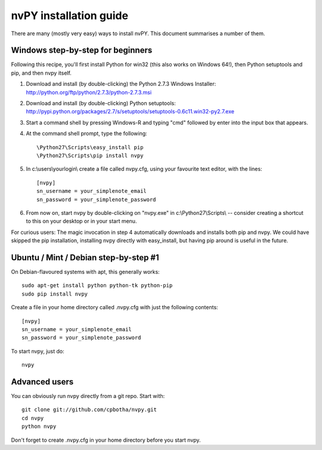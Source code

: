 =======================
nvPY installation guide
=======================

There are many (mostly very easy) ways to install nvPY. This document summarises a number of them.

Windows step-by-step for beginners
==================================

Following this recipe, you'll first install Python for win32 (this also works on Windows 64!), then Python setuptools and pip, and then nvpy itself.

1. Download and install (by double-clicking) the Python 2.7.3 Windows Installer: http://python.org/ftp/python/2.7.3/python-2.7.3.msi
2. Download and install (by double-clicking) Python setuptools: http://pypi.python.org/packages/2.7/s/setuptools/setuptools-0.6c11.win32-py2.7.exe
3. Start a command shell by pressing Windows-R and typing "cmd" followed by enter into the input box that appears.
4. At the command shell prompt, type the following::

    \Python27\Scripts\easy_install pip
    \Python27\Scripts\pip install nvpy

5. In c:\\users\\yourlogin\\ create a file called nvpy.cfg, using your favourite text editor, with the lines::

    [nvpy]
    sn_username = your_simplenote_email
    sn_password = your_simplenote_password

6. From now on, start nvpy by double-clicking on "nvpy.exe" in c:\\Python27\\Scripts\\ -- consider creating a shortcut to this on your desktop or in your start menu.

For curious users: The magic invocation in step 4 automatically downloads and installs both pip and nvpy. We could have skipped the pip installation, installing nvpy directly with easy_install, but having pip around is useful in the future.

Ubuntu / Mint / Debian step-by-step #1
======================================

On Debian-flavoured systems with apt, this generally works::

    sudo apt-get install python python-tk python-pip
    sudo pip install nvpy

Create a file in your home directory called .nvpy.cfg with just the following contents::

    [nvpy]
    sn_username = your_simplenote_email
    sn_password = your_simplenote_password

To start nvpy, just do::

    nvpy

Advanced users
==============

You can obviously run nvpy directly from a git repo. Start with::

    git clone git://github.com/cpbotha/nvpy.git
    cd nvpy
    python nvpy
    
Don't forget to create .nvpy.cfg in your home directory before you start nvpy.

